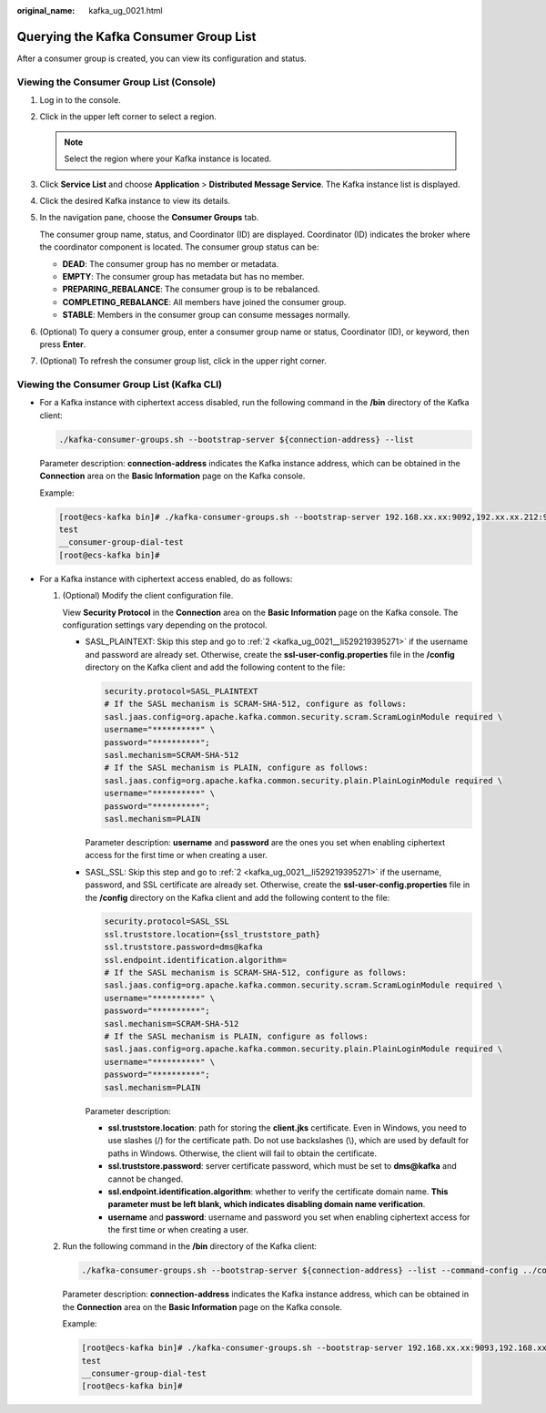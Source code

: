 :original_name: kafka_ug_0021.html

.. _kafka_ug_0021:

Querying the Kafka Consumer Group List
======================================

After a consumer group is created, you can view its configuration and status.

Viewing the Consumer Group List (Console)
-----------------------------------------

#. Log in to the console.

#. Click |image1| in the upper left corner to select a region.

   .. note::

      Select the region where your Kafka instance is located.

#. Click **Service List** and choose **Application** > **Distributed Message Service**. The Kafka instance list is displayed.

#. Click the desired Kafka instance to view its details.

#. In the navigation pane, choose the **Consumer Groups** tab.

   The consumer group name, status, and Coordinator (ID) are displayed. Coordinator (ID) indicates the broker where the coordinator component is located. The consumer group status can be:

   -  **DEAD**: The consumer group has no member or metadata.
   -  **EMPTY**: The consumer group has metadata but has no member.
   -  **PREPARING_REBALANCE**: The consumer group is to be rebalanced.
   -  **COMPLETING_REBALANCE**: All members have joined the consumer group.
   -  **STABLE**: Members in the consumer group can consume messages normally.

#. (Optional) To query a consumer group, enter a consumer group name or status, Coordinator (ID), or keyword, then press **Enter**.

#. (Optional) To refresh the consumer group list, click |image2| in the upper right corner.

Viewing the Consumer Group List (Kafka CLI)
-------------------------------------------

-  For a Kafka instance with ciphertext access disabled, run the following command in the **/bin** directory of the Kafka client:

   .. code-block::

      ./kafka-consumer-groups.sh --bootstrap-server ${connection-address} --list

   Parameter description: **connection-address** indicates the Kafka instance address, which can be obtained in the **Connection** area on the **Basic Information** page on the Kafka console.

   Example:

   .. code-block:: console

      [root@ecs-kafka bin]# ./kafka-consumer-groups.sh --bootstrap-server 192.168.xx.xx:9092,192.xx.xx.212:9092,192.xx.xx.147:9092 --list
      test
      __consumer-group-dial-test
      [root@ecs-kafka bin]#

-  For a Kafka instance with ciphertext access enabled, do as follows:

   #. (Optional) Modify the client configuration file.

      View **Security Protocol** in the **Connection** area on the **Basic Information** page on the Kafka console. The configuration settings vary depending on the protocol.

      -  SASL_PLAINTEXT: Skip this step and go to :ref:`2 <kafka_ug_0021__li529219395271>` if the username and password are already set. Otherwise, create the **ssl-user-config.properties** file in the **/config** directory on the Kafka client and add the following content to the file:

         .. code-block::

            security.protocol=SASL_PLAINTEXT
            # If the SASL mechanism is SCRAM-SHA-512, configure as follows:
            sasl.jaas.config=org.apache.kafka.common.security.scram.ScramLoginModule required \
            username="**********" \
            password="**********";
            sasl.mechanism=SCRAM-SHA-512
            # If the SASL mechanism is PLAIN, configure as follows:
            sasl.jaas.config=org.apache.kafka.common.security.plain.PlainLoginModule required \
            username="**********" \
            password="**********";
            sasl.mechanism=PLAIN

         Parameter description: **username** and **password** are the ones you set when enabling ciphertext access for the first time or when creating a user.

      -  SASL_SSL: Skip this step and go to :ref:`2 <kafka_ug_0021__li529219395271>` if the username, password, and SSL certificate are already set. Otherwise, create the **ssl-user-config.properties** file in the **/config** directory on the Kafka client and add the following content to the file:

         .. code-block::

            security.protocol=SASL_SSL
            ssl.truststore.location={ssl_truststore_path}
            ssl.truststore.password=dms@kafka
            ssl.endpoint.identification.algorithm=
            # If the SASL mechanism is SCRAM-SHA-512, configure as follows:
            sasl.jaas.config=org.apache.kafka.common.security.scram.ScramLoginModule required \
            username="**********" \
            password="**********";
            sasl.mechanism=SCRAM-SHA-512
            # If the SASL mechanism is PLAIN, configure as follows:
            sasl.jaas.config=org.apache.kafka.common.security.plain.PlainLoginModule required \
            username="**********" \
            password="**********";
            sasl.mechanism=PLAIN

         Parameter description:

         -  **ssl.truststore.location**: path for storing the **client.jks** certificate. Even in Windows, you need to use slashes (/) for the certificate path. Do not use backslashes (\\), which are used by default for paths in Windows. Otherwise, the client will fail to obtain the certificate.
         -  **ssl.truststore.password**: server certificate password, which must be set to **dms@kafka** and cannot be changed.
         -  **ssl.endpoint.identification.algorithm**: whether to verify the certificate domain name. **This parameter must be left blank, which indicates disabling domain name verification**.
         -  **username** and **password**: username and password you set when enabling ciphertext access for the first time or when creating a user.

   #. .. _kafka_ug_0021__li529219395271:

      Run the following command in the **/bin** directory of the Kafka client:

      .. code-block::

         ./kafka-consumer-groups.sh --bootstrap-server ${connection-address} --list --command-config ../config/ssl-user-config.properties

      Parameter description: **connection-address** indicates the Kafka instance address, which can be obtained in the **Connection** area on the **Basic Information** page on the Kafka console.

      Example:

      .. code-block:: console

         [root@ecs-kafka bin]# ./kafka-consumer-groups.sh --bootstrap-server 192.168.xx.xx:9093,192.168.xx.xx:9093,192.168.xx.xx:9093 --list --command-config ../config/ssl-user-config.properties
         test
         __consumer-group-dial-test
         [root@ecs-kafka bin]#

.. |image1| image:: /_static/images/en-us_image_0143929918.png
.. |image2| image:: /_static/images/en-us_image_0000001206335999.png
